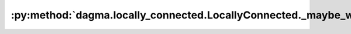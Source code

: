 :py:method:`dagma.locally_connected.LocallyConnected._maybe_warn_non_full_backward_hook`
=====================================================================================
.. py:method:: _maybe_warn_non_full_backward_hook(inputs, result, grad_fn)

